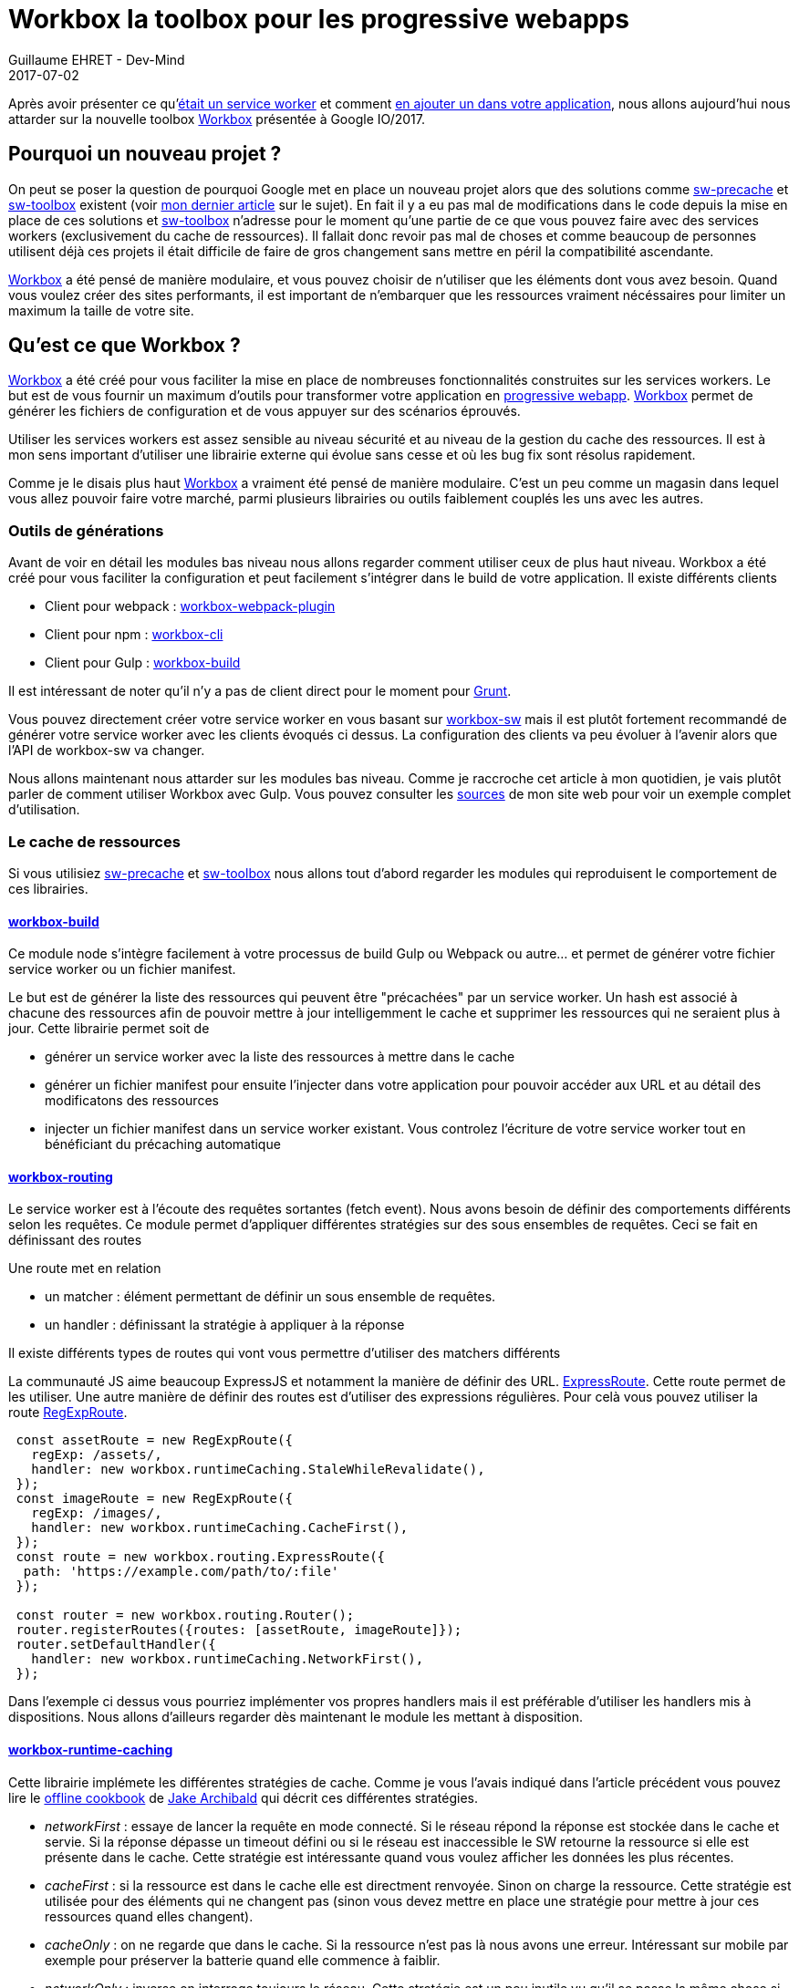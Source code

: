 :doctitle: Workbox la toolbox pour les progressive webapps
:description:  Comment utiliser Workbox la nouvelle toolbox de Google faite pour faciiter la création de vos progressive webapps
:keywords: Web, PWA, ServiceWorker, Workbox
:author: Guillaume EHRET - Dev-Mind
:revdate: 2017-07-02
:category: Web
:teaser: Notre voyage pour mieux connaître les services workers s'achève avec la présentation de la nouvelle toolbox présentée à Google IO/2017, Workbox et Lighthouse
:status: draft

Après avoir présenter ce qu'https://www.dev-mind.fr/blog/2017/service_worker.html[était un service worker] et comment https://www.dev-mind.fr/blog/2017/creer_service_worker.html[en ajouter un dans votre application], nous allons aujourd'hui nous attarder sur la nouvelle toolbox https://workboxjs.org/[Workbox] présentée à Google IO/2017.

== Pourquoi un nouveau projet ?

On peut se poser la question de pourquoi Google met en place un nouveau projet alors que des solutions comme https://github.com/GoogleChrome/sw-precache[sw-precache] et https://github.com/GoogleChrome/sw-toolbox[sw-toolbox] existent (voir https://www.dev-mind.fr/blog/2017/creer_service_worker.html[mon dernier article] sur le sujet). En fait il y a eu pas mal de modifications dans le code depuis la mise en place de ces solutions et https://github.com/GoogleChrome/sw-toolbox[sw-toolbox] n'adresse pour le moment qu'une partie de ce que vous pouvez faire avec des services workers (exclusivement du cache de ressources). Il fallait donc revoir pas mal de choses et comme beaucoup de personnes utilisent déjà ces projets il était difficile de faire de gros changement sans mettre en péril la compatibilité ascendante.

https://workboxjs.org/[Workbox] a été pensé de manière modulaire, et vous pouvez choisir de n'utiliser que les éléments dont vous avez besoin. Quand vous voulez créer des sites performants, il est important de n'embarquer que les ressources vraiment nécéssaires pour limiter un maximum la taille de votre site.


== Qu'est ce que Workbox ?

https://workboxjs.org/[Workbox] a été créé pour vous faciliter la mise en place de nombreuses fonctionnalités construites sur les services workers. Le but est de vous fournir un maximum d'outils pour transformer votre application en https://www.dev-mind.fr/blog/2017/service_worker.html[progressive webapp]. https://workboxjs.org/[Workbox] permet de générer les fichiers de configuration et de vous appuyer sur des scénarios éprouvés.

Utiliser les services workers est assez sensible au niveau sécurité et au niveau de la gestion du cache des ressources. Il est à mon sens important d'utiliser une librairie externe qui évolue sans cesse et où les bug fix sont résolus rapidement.

Comme je le disais plus haut https://workboxjs.org/[Workbox] a vraiment été pensé de manière modulaire. C'est un peu comme un magasin dans lequel vous allez pouvoir faire votre marché, parmi plusieurs librairies ou outils faiblement couplés les uns avec les autres.


=== Outils de générations

Avant de voir en détail les modules bas niveau nous allons regarder comment utiliser ceux de plus haut niveau. Workbox a été créé pour vous faciliter la configuration et peut facilement s'intégrer dans le build de votre application. Il existe différents clients

* Client pour webpack : https://workboxjs.org/get-started/webpack.html[workbox-webpack-plugin]
* Client pour npm : https://workboxjs.org/get-started/npm-script.html[workbox-cli]
* Client pour Gulp : https://workboxjs.org/get-started/gulp.html[workbox-build]

Il est intéressant de noter qu'il n'y a pas de client direct pour le moment pour https://gruntjs.com/[Grunt].

Vous pouvez directement créer votre service worker en vous basant sur https://workboxjs.org/reference-docs/latest/module-workbox-sw.html[workbox-sw] mais il est plutôt fortement recommandé de générer votre service worker avec les clients évoqués ci dessus. La configuration des clients va peu évoluer à l'avenir alors que l'API de workbox-sw va changer.

Nous allons maintenant nous attarder sur les modules bas niveau. Comme je raccroche cet article à mon quotidien, je vais plutôt parler de comment utiliser Workbox avec Gulp. Vous pouvez consulter les https://github.com/Dev-Mind/dev-mind.com[sources] de mon site web pour voir un exemple complet d'utilisation.

=== Le cache de ressources

Si vous utilisiez https://github.com/GoogleChrome/sw-precache[sw-precache]  et https://github.com/GoogleChrome/sw-toolbox[sw-toolbox] nous allons tout d'abord regarder les modules qui reproduisent le comportement de ces librairies.

==== https://workboxjs.org/reference-docs/latest/module-workbox-build.html[workbox-build]
Ce module node s'intègre facilement à votre processus de build Gulp ou Webpack ou autre... et permet de générer votre fichier service worker ou un fichier manifest.

Le but est de générer la liste des ressources qui peuvent être "précachées" par un service worker. Un hash est associé à chacune des ressources afin de pouvoir mettre à jour intelligemment le cache et supprimer les ressources qui ne seraient plus à jour. Cette librairie permet soit de

* générer un service worker avec la liste des ressources à mettre dans le cache
* générer un fichier manifest pour ensuite l'injecter dans votre application pour pouvoir accéder aux URL et au détail des modificatons des ressources
* injecter un fichier manifest dans un service worker existant. Vous controlez l'écriture de votre service worker tout en bénéficiant du précaching automatique

==== https://workboxjs.org/reference-docs/latest/module-workbox-routing.html[workbox-routing]

Le service worker est à l'écoute des requêtes sortantes (fetch event). Nous avons besoin de définir des comportements différents selon les requêtes. Ce module permet d'appliquer différentes stratégies sur des sous ensembles de requêtes. Ceci se fait en définissant des routes

Une route met en relation

 * un matcher : élément permettant de définir un sous ensemble de requêtes.
 * un handler : définissant la stratégie à appliquer à la réponse

Il existe différents types de routes qui vont vous permettre d'utiliser des matchers différents

La communauté JS aime beaucoup ExpressJS et notamment la manière de définir des URL. https://workboxjs.org/reference-docs/latest/module-workbox-routing.ExpressRoute.html#main[ExpressRoute]. Cette route permet de les utiliser. Une autre manière de définir des routes est d'utiliser des expressions régulières. Pour celà vous pouvez utiliser la route https://workboxjs.org/reference-docs/latest/module-workbox-routing.RegExpRoute.html[RegExpRoute].

[source, javascript, subs="none"]
----
 const assetRoute = new RegExpRoute({
   regExp: /assets/,
   handler: new workbox.runtimeCaching.StaleWhileRevalidate(),
 });
 const imageRoute = new RegExpRoute({
   regExp: /images/,
   handler: new workbox.runtimeCaching.CacheFirst(),
 });
 const route = new workbox.routing.ExpressRoute({
  path: 'https://example.com/path/to/:file'
 });

 const router = new workbox.routing.Router();
 router.registerRoutes({routes: [assetRoute, imageRoute]});
 router.setDefaultHandler({
   handler: new workbox.runtimeCaching.NetworkFirst(),
 });
----

Dans l'exemple ci dessus vous pourriez implémenter vos propres handlers mais il est préférable d'utiliser les handlers mis à dispositions. Nous allons d'ailleurs regarder dès maintenant le module les mettant à disposition.

==== https://workboxjs.org/reference-docs/latest/module-workbox-runtime-caching.html[workbox-runtime-caching]

Cette librairie implémete les différentes stratégies de cache. Comme je vous l'avais indiqué dans l'article précédent vous pouvez lire le https://jakearchibald.com/2014/offline-cookbook/[offline cookbook] de https://twitter.com/jaffathecake[Jake Archibald] qui décrit ces différentes stratégies.

* _networkFirst_ : essaye de lancer la requête en mode connecté. Si le réseau répond la réponse est stockée dans le cache et servie. Si la réponse dépasse un timeout défini ou si le réseau est inaccessible le SW retourne la ressource si elle est présente dans le cache. Cette stratégie est intéressante quand vous voulez afficher les données les plus récentes.
* _cacheFirst_ : si la ressource est dans le cache elle est directment renvoyée. Sinon on charge la ressource. Cette stratégie est utilisée pour des éléments qui ne changent pas (sinon vous devez mettre en place une stratégie pour mettre à jour ces ressources quand elles changent).
* _cacheOnly_ : on ne regarde que dans le cache. Si la ressource n'est pas là nous avons une erreur. Intéressant sur mobile par exemple pour préserver la batterie quand elle commence à faiblir.
* _networkOnly_ : inverse on interroge toujours le réseau. Cette stratégie est un peu inutile vu qu'il se passe la même chose si vous n'utilisez pas de services workers
* _networkOnly_ : inverse on interroge toujours le réseau. Cette stratégie est un peu inutile vu qu'il se passe la même chose si vous n'utilisez pas de services workers
* _staleWhileRevalidate_ : on lance 2 requêtes en parallèle (une dans le cache un sur le réseau). La version en cache étant plus rapide à répondre est affichée mais cette version sera remplacée par lé résultat de la reuête lancée sur le réseau si cette dernière s'est bien passée.

Vous pouvez voir des exemples dans le paragraphe précédent

==== https://workboxjs.org/reference-docs/latest/module-workbox-cache-expiration.html#workbox-cache-expiration[workbox-cache-expiration]

Quand vous utilisez des services workers ou plus généralement du cache de ressources dans le navigateur web vous avez toujours la hantise que votre cache soit mal configuré et que les ressources ne soient jamais mise à jour.

Grâce à cette librairie vous pouvez

* limiter la taille du cache en limitant le nombre de requêtes pouvant être "cachée"
* définir une date d'expiration

[source, javascript, subs="none"]
----
const requestWrapper = new workbox.runtimeCaching.RequestWrapper({
  cacheName: 'runtime-cache',
  plugins: [
    // The cache size will be capped at 10 entries.
    new workbox.cacheExpiration.Plugin({maxEntries: 10, maxAgeSeconds: 10})
  ]
});

// ce `RequestWrapper` peut être ajouté au cache handler d'une route
const route = new workbox.routing.RegExpRoute({
  match: ({url}) => url.domain === 'dev-mind.fr',
  handler: new workbox.runtimeCaching.StaleWhileRevalidate({requestWrapper})
});
----

=== Aller plus loin

https://workboxjs.org/[Workbox] a l'ambition d'apporter plus que du cache de ressources.

==== https://workboxjs.org/reference-docs/latest/module-workbox-background-sync.html[workbox-background-sync]

Les services workers vous permettent de servir votre site web si le réseau est défaillant ou absent. Si un utilisateur lance une action et que le réseau n'est pas accessible cette dernière est perdue. Cette librairie va vous aider à empiler les demandes dans une queue et ces demandes seront exécutées quand le réseau sera à nouveau disponible (cette librairie se base sur l'API JavaScript Background Sync).

Le principe est d'instancier une https://workboxjs.org/reference-docs/latest/module-workbox-background-sync.QueuePlugin.html[QueuePlugin] et de la passer au RequestWrapper

[source, javascript, subs="none"]
----
let bgQueue = new workbox.backgroundSync.QueuePlugin({
  callbacks: {
    onResponse: async(hash, res) => {
      self.registration.showNotification('Background sync demo', {
        body: 'Product has been purchased.',
        icon: '/images/shop-icon-384.png',
       });
    },
    onRetryFailure: (hash) => {},
  },
});

const requestWrapper = new workbox.runtimeCaching.RequestWrapper({
  plugins: [bgQueue],
});

const route = new workbox.routing.RegExpRoute({
  regExp: new RegExp('^https://jsonplaceholder.typicode.com'),
  handler: new workbox.runtimeCaching.NetworkOnly({requestWrapper}),
});

const router = new workbox.routing.Router();
router.registerRoute({route});
----

==== https://workboxjs.org/reference-docs/latest/module-workbox-cacheable-response.html[workbox-cacheable-response]

Cette librairie vous permet de paramétrer finement quels objets doivent être mis en cache ou non. Pour celà vous pouvez intercepter le statut de la réponse ou les entêtes de cette réponse.

Un petit exemple dans lequel nous ne voulons mettre en cache que les réponses avec le statut 0 ou 200

[source, javascript, subs="none"]
----
const cacheablePlugin = new workbox.cacheableResponse.Plugin({
  statuses: [0, 200]
});

const requestWrapper = new workbox.runtimeCaching.RequestWrapper({
  cacheName: 'runtime-cache',
  plugins: [
    cacheablePlugin
  ]
});

const route = new workbox.routing.RegExpRoute({
  match: ({url}) => url.domain === 'example.com',
  handler: new workbox.runtimeCaching.StaleWhileRevalidate({requestWrapper})
});
----

==== https://workboxjs.org/reference-docs/latest/module-workbox-broadcast-cache-update.html[workbox-broadcast-cache-update]

Cet utilitaire utilise l'API JavaScript Broadcast Channel et permet d'effectuer une action quand une entrée dans le cache a été mise à jour.

[source, javascript, subs="none"]
----
const requestWrapper = new workbox.runtimeCaching.RequestWrapper({
  cacheName: 'text-files',
  plugins: [
    new workbox.broadcastCacheUpdate.BroadcastCacheUpdatePlugin(
      {channelName: 'cache-updates'})
  ],
});

const route = new workbox.routing.RegExpRoute({
  regExp: /\.txt$/,
  handler: new workbox.runtimeCaching.StaleWhileRevalidate({requestWrapper}),
});

const router = new workbox.routing.Router();
router.registerRoute({route});
----

Ensuite dans votre code vous pouvez écouter l'événement du même nom

[source, javascript, subs="none"]
----
const updateChannel = new BroadcastChannel('cache-updates');
updateChannel.addEventListener('message', event => {
  console.log(`Cache updated: ${event.data.payload.updatedUrl}`);
});
----

== Vérifier le fonctionnement de votre site

Une fois que vous avez mis en ligne votre site, vous pouvez utiliser

C'est ce que nous verrons dans le prochain article sur les services workers



Most developers will use this module by instantiating a new BroadcastCacheUpdatePlugin and passing it to a RequestWrapper, as shown in the first example below.

You can listen for updates from your web app by adding an event listener on a BroadcastChannel within a page, using the same channel name as what's used within the service worker, as shown in the second example.





You're sold on the advantages of adding a service worker to your web app—swapping the uncertainty of the network for the promise of a fast, offline- first, service worker-powered experience. But to write your own service worker from scratch, you have to clear some hurdles:

Precaching URLs easily and reliably.
Incrementing a cache version string to ensure that precached resources are updated.
Implementing a cache expiration strategy to account for cache size or entry age.
Building common patterns such as lie-fi network timeouts and boilerplate code.
Capturing and reporting Google analytics data during offline usage.
You can address all of these drawbacks using Workbox.


